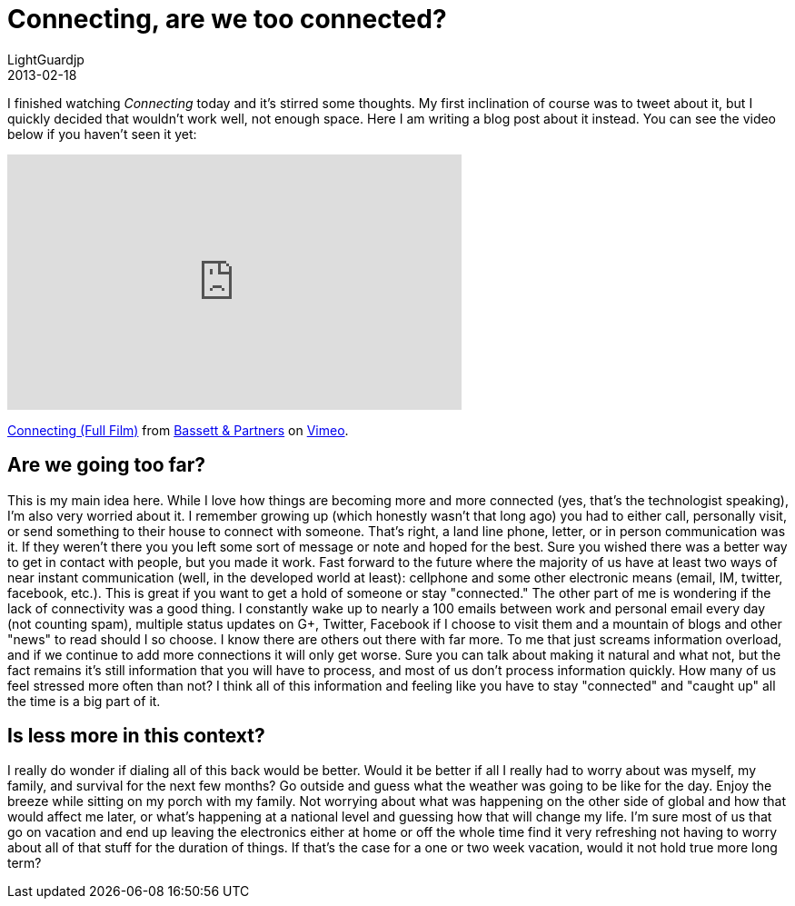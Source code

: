 = Connecting, are we too connected?
LightGuardjp
2013-02-18

I finished watching _Connecting_ today and it's stirred some thoughts.
My first inclination of course was to tweet about it, but I quickly decided that wouldn't work well, not enough space.
Here I am writing a blog post about it instead. You can see the video below if you haven't seen it yet:

++++
<iframe src="http://player.vimeo.com/video/52861634?title=0&amp;byline=0&amp;portrait=0" width="500" height="281" frameborder="0" webkitAllowFullScreen mozallowfullscreen allowFullScreen></iframe> <p><a href="http://vimeo.com/52861634">Connecting (Full Film)</a> from <a href="http://vimeo.com/user1384354">Bassett &amp; Partners</a> on <a href="http://vimeo.com">Vimeo</a>.</p>
++++

== Are we going too far?

This is my main idea here. While I love how things are becoming more and more connected (yes, that's the technologist speaking), I'm also very worried about it.
I remember growing up (which honestly wasn't that long ago) you had to either call, personally visit, or send something to their house to connect with someone.
That's right, a land line phone, letter, or in person communication was it. If they weren't there you you left some sort of message or note and hoped for the best.
Sure you wished there was a better way to get in contact with people, but you made it work. Fast forward to the future where the majority of us have at least two ways of near instant communication (well, in the developed world at least): cellphone and some other electronic means (email, IM, twitter, facebook, etc.).
This is great if you want to get a hold of someone or stay "connected." The other part of me is wondering if the lack of connectivity was a good thing.
I constantly wake up to nearly a 100 emails between work and personal email every day (not counting spam), multiple status updates on G+, Twitter, Facebook if I choose to visit them and a mountain of blogs and other "news" to read should I so choose. I know there are others out there with far more.
To me that just screams information overload, and if we continue to add more connections it will only get worse.
Sure you can talk about making it natural and what not, but the fact remains it's still information that you will have to process, and most of us don't process information quickly.
How many of us feel stressed more often than not? I think all of this information and feeling like you have to stay "connected" and "caught up" all the time is a big part of it.

== Is less more in this context?

I really do wonder if dialing all of this back would be better. Would it be better if all I really had to worry about was myself, my family, and survival for the next few months? 
Go outside and guess what the weather was going to be like for the day. Enjoy the breeze while sitting on my porch with my family.
Not worrying about what was happening on the other side of global and how that would affect me later, or what's happening at a national level and guessing how that will change my life.
I'm sure most of us that go on vacation and end up leaving the electronics either at home or off the whole time find it very refreshing not having to worry about all of that stuff for the duration of things.
If that's the case for a one or two week vacation, would it not hold true more long term?
 
